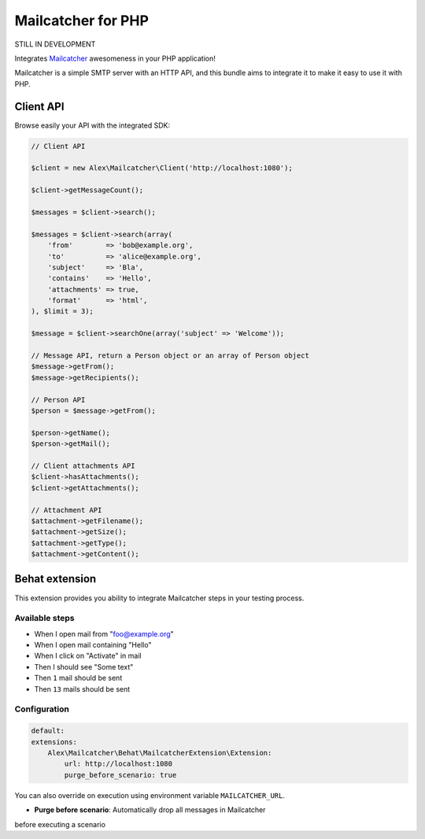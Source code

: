 Mailcatcher for PHP
===================

.. image:: https://travis-ci.org/alexandresalome/mailcatcher.png?branch=master
   :alt: Build status
   :target: https://travis-ci.org/alexandresalome/mailcatcher

STILL IN DEVELOPMENT

Integrates `Mailcatcher <http://mailcatcher.me>`_ awesomeness in your PHP application!

Mailcatcher is a simple SMTP server with an HTTP API, and this bundle aims to
integrate it to make it easy to use it with PHP.

Client API
----------

Browse easily your API with the integrated SDK:

.. code-block:: php

    // Client API

    $client = new Alex\Mailcatcher\Client('http://localhost:1080');

    $client->getMessageCount();

    $messages = $client->search();

    $messages = $client->search(array(
        'from'        => 'bob@example.org',
        'to'          => 'alice@example.org',
        'subject'     => 'Bla',
        'contains'    => 'Hello',
        'attachments' => true,
        'format'      => 'html',
    ), $limit = 3);

    $message = $client->searchOne(array('subject' => 'Welcome'));

    // Message API, return a Person object or an array of Person object
    $message->getFrom();
    $message->getRecipients();

    // Person API
    $person = $message->getFrom();

    $person->getName();
    $person->getMail();

    // Client attachments API
    $client->hasAttachments();
    $client->getAttachments();

    // Attachment API
    $attachment->getFilename();
    $attachment->getSize();
    $attachment->getType();
    $attachment->getContent();

Behat extension
---------------

This extension provides you ability to integrate Mailcatcher steps in your
testing process.

Available steps
:::::::::::::::

* When I open mail from "foo@example.org"
* When I open mail containing "Hello"
* When I click on "Activate" in mail
* Then I should see "Some text"
* Then ``1`` mail should be sent
* Then ``13`` mails should be sent

Configuration
:::::::::::::

.. code-block:: yaml

    default:
    extensions:
        Alex\Mailcatcher\Behat\MailcatcherExtension\Extension:
            url: http://localhost:1080
            purge_before_scenario: true

You can also override on execution using environment variable ``MAILCATCHER_URL``.


* **Purge before scenario**: Automatically drop all messages in Mailcatcher
before executing a scenario
